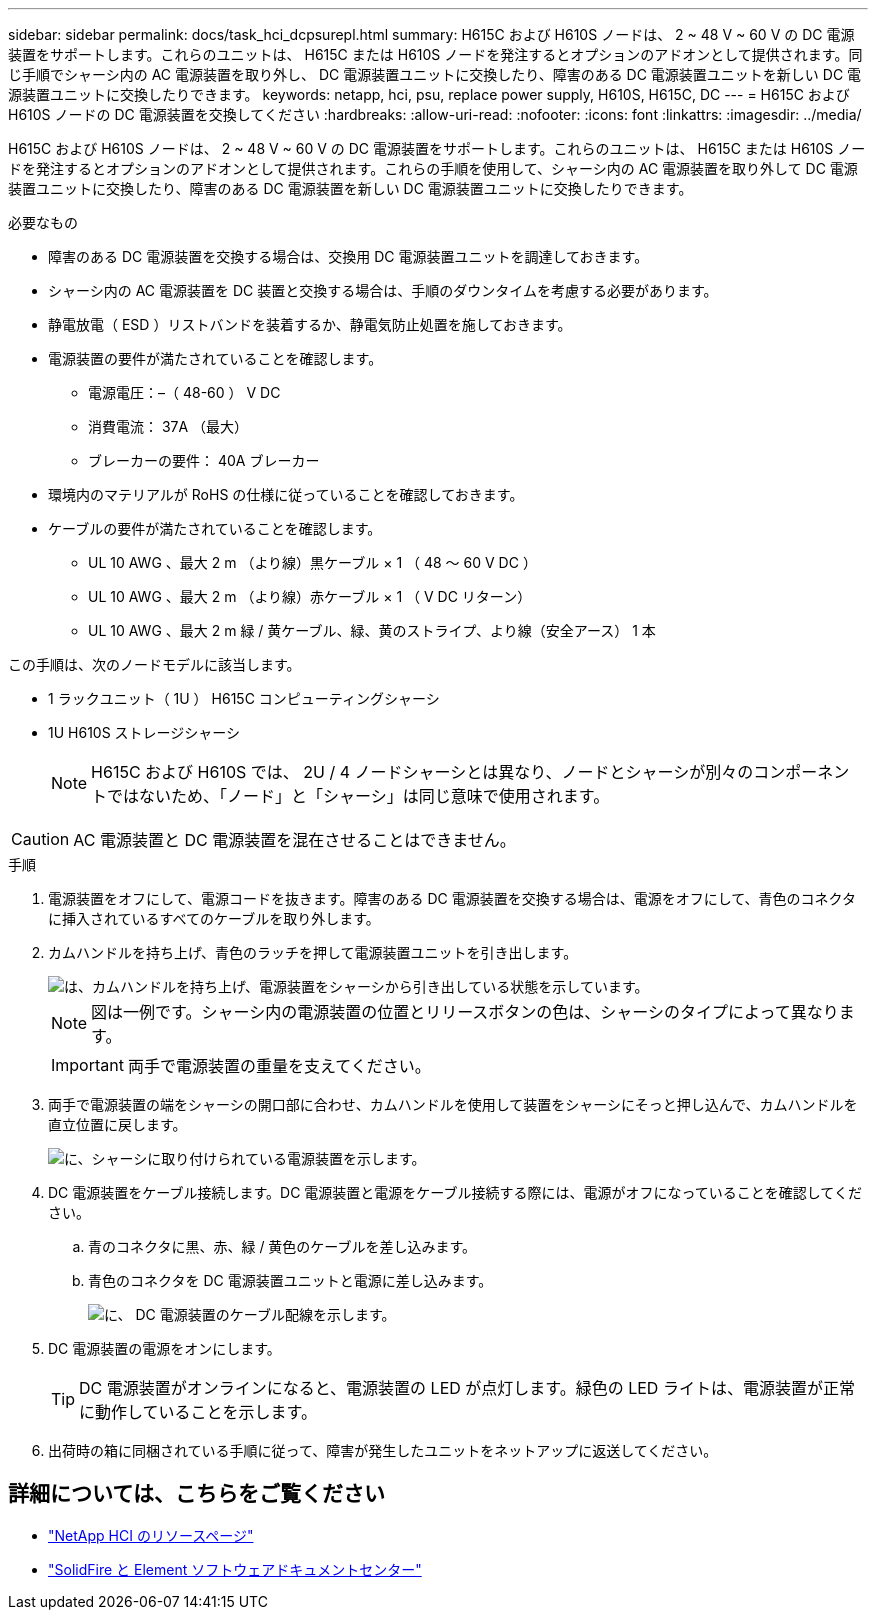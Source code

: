 ---
sidebar: sidebar 
permalink: docs/task_hci_dcpsurepl.html 
summary: H615C および H610S ノードは、 2 ~ 48 V ~ 60 V の DC 電源装置をサポートします。これらのユニットは、 H615C または H610S ノードを発注するとオプションのアドオンとして提供されます。同じ手順でシャーシ内の AC 電源装置を取り外し、 DC 電源装置ユニットに交換したり、障害のある DC 電源装置ユニットを新しい DC 電源装置ユニットに交換したりできます。 
keywords: netapp, hci, psu, replace power supply, H610S, H615C, DC 
---
= H615C および H610S ノードの DC 電源装置を交換してください
:hardbreaks:
:allow-uri-read: 
:nofooter: 
:icons: font
:linkattrs: 
:imagesdir: ../media/


[role="lead"]
H615C および H610S ノードは、 2 ~ 48 V ~ 60 V の DC 電源装置をサポートします。これらのユニットは、 H615C または H610S ノードを発注するとオプションのアドオンとして提供されます。これらの手順を使用して、シャーシ内の AC 電源装置を取り外して DC 電源装置ユニットに交換したり、障害のある DC 電源装置を新しい DC 電源装置ユニットに交換したりできます。

.必要なもの
* 障害のある DC 電源装置を交換する場合は、交換用 DC 電源装置ユニットを調達しておきます。
* シャーシ内の AC 電源装置を DC 装置と交換する場合は、手順のダウンタイムを考慮する必要があります。
* 静電放電（ ESD ）リストバンドを装着するか、静電気防止処置を施しておきます。
* 電源装置の要件が満たされていることを確認します。
+
** 電源電圧：–（ 48-60 ） V DC
** 消費電流： 37A （最大）
** ブレーカーの要件： 40A ブレーカー


* 環境内のマテリアルが RoHS の仕様に従っていることを確認しておきます。
* ケーブルの要件が満たされていることを確認します。
+
** UL 10 AWG 、最大 2 m （より線）黒ケーブル × 1 （ 48 ～ 60 V DC ）
** UL 10 AWG 、最大 2 m （より線）赤ケーブル × 1 （ V DC リターン）
** UL 10 AWG 、最大 2 m 緑 / 黄ケーブル、緑、黄のストライプ、より線（安全アース） 1 本




この手順は、次のノードモデルに該当します。

* 1 ラックユニット（ 1U ） H615C コンピューティングシャーシ
* 1U H610S ストレージシャーシ
+

NOTE: H615C および H610S では、 2U / 4 ノードシャーシとは異なり、ノードとシャーシが別々のコンポーネントではないため、「ノード」と「シャーシ」は同じ意味で使用されます。




CAUTION: AC 電源装置と DC 電源装置を混在させることはできません。

.手順
. 電源装置をオフにして、電源コードを抜きます。障害のある DC 電源装置を交換する場合は、電源をオフにして、青色のコネクタに挿入されているすべてのケーブルを取り外します。
. カムハンドルを持ち上げ、青色のラッチを押して電源装置ユニットを引き出します。
+
image::psu-remove.gif[は、カムハンドルを持ち上げ、電源装置をシャーシから引き出している状態を示しています。]

+

NOTE: 図は一例です。シャーシ内の電源装置の位置とリリースボタンの色は、シャーシのタイプによって異なります。

+

IMPORTANT: 両手で電源装置の重量を支えてください。

. 両手で電源装置の端をシャーシの開口部に合わせ、カムハンドルを使用して装置をシャーシにそっと押し込んで、カムハンドルを直立位置に戻します。
+
image::psu-install.gif[に、シャーシに取り付けられている電源装置を示します。]

. DC 電源装置をケーブル接続します。DC 電源装置と電源をケーブル接続する際には、電源がオフになっていることを確認してください。
+
.. 青のコネクタに黒、赤、緑 / 黄色のケーブルを差し込みます。
.. 青色のコネクタを DC 電源装置ユニットと電源に差し込みます。
+
image::dc-psu.png[に、 DC 電源装置のケーブル配線を示します。]



. DC 電源装置の電源をオンにします。
+

TIP: DC 電源装置がオンラインになると、電源装置の LED が点灯します。緑色の LED ライトは、電源装置が正常に動作していることを示します。

. 出荷時の箱に同梱されている手順に従って、障害が発生したユニットをネットアップに返送してください。




== 詳細については、こちらをご覧ください

* https://www.netapp.com/us/documentation/hci.aspx["NetApp HCI のリソースページ"^]
* http://docs.netapp.com/sfe-122/index.jsp["SolidFire と Element ソフトウェアドキュメントセンター"^]

